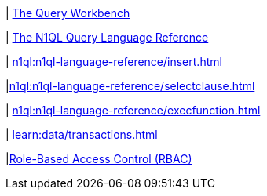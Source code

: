 ////
This file is the further reading section at the bottom
of each page
////


// tag::query-workbench[]
| xref:tools:query-workbench.adoc[The Query Workbench]
// end::query-workbench[]

// tag::n1ql-reference[]
| xref:n1ql:n1ql-language-reference/index.adoc[The N1QL Query Language Reference]
// end::n1ql-reference[]

// tag::insert[]
| xref:n1ql:n1ql-language-reference/insert.adoc[]
// end::insert[]

// tag::select[]
|xref:n1ql:n1ql-language-reference/selectclause.adoc[]
// end::select[]

// tag::execute-function[]
| xref:n1ql:n1ql-language-reference/execfunction.adoc[] +
// end::execute-function[]

// tag::transactions[]
| xref:learn:data/transactions.adoc[]
// end::transactions[]

// tag::rbac[]
|xref:rest-api:rbac.adoc[Role-Based Access Control (RBAC)]
// end::rbac[]











